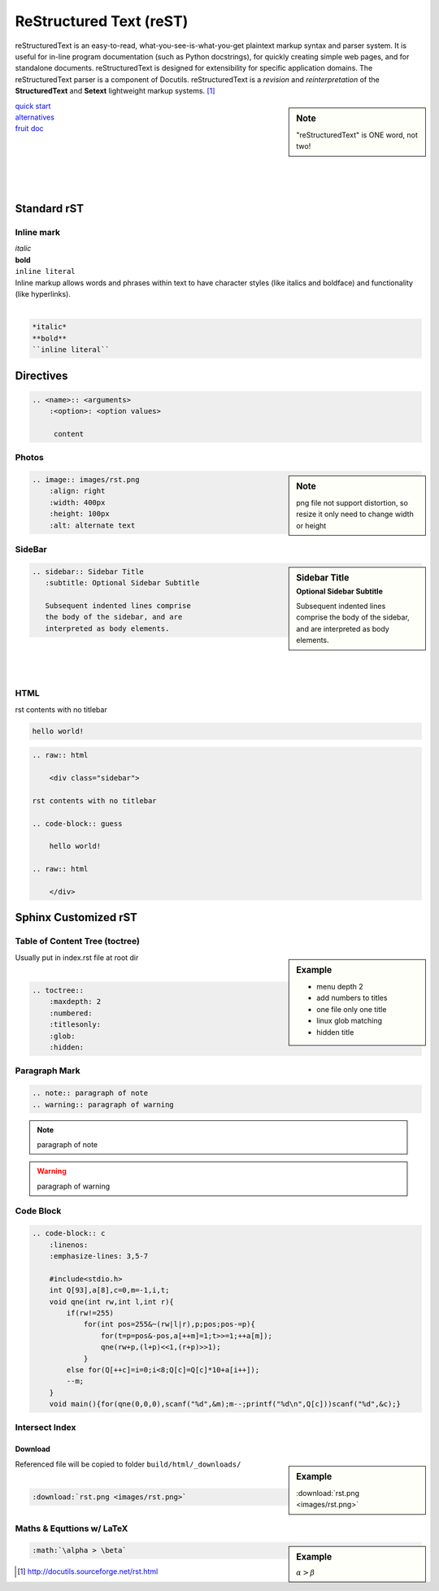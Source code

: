 ========================
ReStructured Text (reST)
========================

.. image:: images/rst.png
    :align: right
    :width: 200px
    :alt: rst logo


reStructuredText is an easy-to-read, what-you-see-is-what-you-get plaintext markup syntax and parser system. It is useful for in-line program documentation (such as Python docstrings), for quickly creating simple web pages, and for standalone documents. reStructuredText is designed for extensibility for specific application domains. The reStructuredText parser is a component of Docutils. reStructuredText is a *revision* and *reinterpretation* of the **StructuredText** and **Setext** lightweight markup systems. [#]_


.. sidebar:: Note

    "reStructuredText" is ONE word, not two!

| `quick start <http://docutils.sourceforge.net/docs/user/rst/quickref.html>`_
| `alternatives <http://docutils.sourceforge.net/docs/dev/rst/alternatives.html>`_
| `fruit doc <http://openalea.gforge.inria.fr/doc/openalea/doc/_build/html/source/sphinx/rest_syntax.html>`_
|
|
|
|
|

Standard rST
============

Inline mark
-----------

.. raw:: html     
    
    <div class="sidebar">

| *italic*
| **bold**
| ``inline literal``

.. raw:: html     
    
    </div>

| Inline markup allows words and phrases within text to have character styles (like italics and boldface) and functionality (like hyperlinks).
|

.. code-block:: rst

    *italic*
    **bold**
    ``inline literal``



Directives
==========

.. code-block:: rst

    .. <name>:: <arguments>
        :<option>: <option values>
    
         content

Photos
------

.. sidebar:: Note

    png file not support distortion, so resize it only need to change width or height

.. code-block:: rst

    .. image:: images/rst.png
        :align: right
        :width: 400px
        :height: 100px
        :alt: alternate text
       

SideBar
-------

.. sidebar:: Sidebar Title
    :subtitle: Optional Sidebar Subtitle
 
    Subsequent indented lines comprise
    the body of the sidebar, and are
    interpreted as body elements.

.. code-block:: rst

    .. sidebar:: Sidebar Title
       :subtitle: Optional Sidebar Subtitle
    
       Subsequent indented lines comprise
       the body of the sidebar, and are
       interpreted as body elements.

|
|
|


HTML
----

.. raw:: html     
    
    <div class="sidebar">

rst contents with no titlebar

.. code-block:: guess

    hello world!
 
.. raw:: html    
    
    </div>



.. code-block:: html

    .. raw:: html
    
        <div class="sidebar">
    
    rst contents with no titlebar

    .. code-block:: guess
    
        hello world!
    
    .. raw:: html
    
        </div>



Sphinx Customized rST
=====================


Table of Content Tree (toctree)
-------------------------------


.. sidebar:: Example

    - menu depth 2
    - add numbers to titles
    - one file only one title
    - linux glob matching 
    - hidden title


| Usually put in index.rst file at root dir
|

.. code-block:: rst

    .. toctree::
        :maxdepth: 2
        :numbered:
        :titlesonly:
        :glob:
        :hidden:


Paragraph Mark
--------------

.. code-block:: rst

    .. note:: paragraph of note
    .. warning:: paragraph of warning

.. note:: paragraph of note
.. warning:: paragraph of warning


Code Block
----------
.. code-block:: rst

    .. code-block:: c
        :linenos:
        :emphasize-lines: 3,5-7
    
        #include<stdio.h>
        int Q[93],a[8],c=0,m=-1,i,t;
        void qne(int rw,int l,int r){
            if(rw!=255)
                for(int pos=255&~(rw|l|r),p;pos;pos-=p){
                    for(t=p=pos&-pos,a[++m]=1;t>>=1;++a[m]);
                    qne(rw+p,(l+p)<<1,(r+p)>>1);
                }
            else for(Q[++c]=i=0;i<8;Q[c]=Q[c]*10+a[i++]);
            --m;
        }
        void main(){for(qne(0,0,0),scanf("%d",&m);m--;printf("%d\n",Q[c]))scanf("%d",&c);}



.. code-block:: c
    :linenos:
    :emphasize-lines: 3,5-7

    #include<stdio.h>
    int Q[93],a[8],c=0,m=-1,i,t;
    void qne(int rw,int l,int r){
        if(rw!=255)
            for(int pos=255&~(rw|l|r),p;pos;pos-=p){
                for(t=p=pos&-pos,a[++m]=1;t>>=1;++a[m]);
                qne(rw+p,(l+p)<<1,(r+p)>>1);
            }
        else for(Q[++c]=i=0;i<8;Q[c]=Q[c]*10+a[i++]);
        --m;
    }
    void main(){for(qne(0,0,0),scanf("%d",&m);m--;printf("%d\n",Q[c]))scanf("%d",&c);}


Intersect Index
---------------

Download
^^^^^^^^

.. sidebar:: Example

    :download:`rst.png <images/rst.png>`

| Referenced file will be copied to folder ``build/html/_downloads/``
|

.. code-block:: rst

    :download:`rst.png <images/rst.png>`

Maths & Equttions w/ LaTeX
--------------------------

.. sidebar:: Example

    :math:`\alpha > \beta`

.. code-block:: rst

    :math:`\alpha > \beta`



.. [#] http://docutils.sourceforge.net/rst.html
